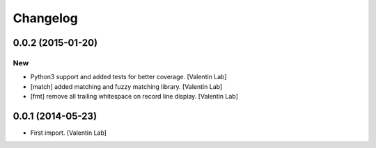 Changelog
=========

0.0.2 (2015-01-20)
------------------

New
~~~

- Python3 support and added tests for better coverage. [Valentin Lab]

- [match] added matching and fuzzy matching library. [Valentin Lab]

- [fmt] remove all trailing whitespace on record line display. [Valentin
  Lab]

0.0.1 (2014-05-23)
------------------

- First import. [Valentin Lab]


